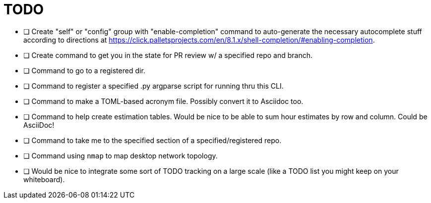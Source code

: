= TODO

* [ ] Create "self" or "config" group with "enable-completion" command to auto-generate the necessary autocomplete stuff according to directions at https://click.palletsprojects.com/en/8.1.x/shell-completion/#enabling-completion.
* [ ] Create command to get you in the state for PR review w/ a specified repo and branch.
* [ ] Command to go to a registered dir.
* [ ] Command to register a specified .py argparse script for running thru this CLI.
* [ ] Command to make a TOML-based acronym file. Possibly convert it to Asciidoc too.
* [ ] Command to help create estimation tables. Would be nice to be able to sum hour estimates by row and column. Could be AsciiDoc!
* [ ] Command to take me to the specified section of a specified/registered repo.
* [ ] Command using `nmap` to map desktop network topology.
* [ ] Would be nice to integrate some sort of TODO tracking on a large scale (like a TODO list you might keep on your whiteboard).
